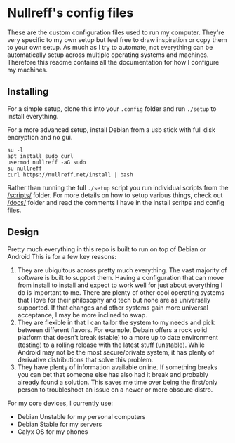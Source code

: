 * Nullreff's config files

These are the custom configuration files used to run my computer.
They're very specific to my own setup but feel free to draw inspiration or copy them to your own setup.
As much as I try to automate, not everything can be automatically setup across multiple operating systems and machines.
Therefore this readme contains all the documentation for how I configure my machines.

** Installing

For a simple setup, clone this into your =.config= folder and run =./setup= to install everything.

For a more advanced setup, install Debian from a usb stick with full disk encryption and no gui.

#+BEGIN_SRC
su -l
apt install sudo curl
usermod nullreff -aG sudo
su nullreff
curl https://nullreff.net/install | bash
#+END_SRC

Rather than running the full =./setup= script you run individual scripts from the [[/scripts/]] folder.
For more details on how to setup various things, check out [[/docs/]] folder and read the comments I have in the install scritps and config files.

** Design

Pretty much everything in this repo is built to run on top of Debian or Android
This is for a few key reasons:

1. They are ubiquitous across pretty much everything. The vast majority of software is built to support them. Having a configuration that can move from install to install and expect to work well for just about everything I do is important to me. There are plenty of other cool operating systems that I love for their philosophy and tech but none are as universally supported. If that changes and other systems gain more universal acceptance, I may be more inclined to swap.
2. They are flexible in that I can tailor the system to my needs and pick between different flavors.  For example, Debain offers a rock solid platform that doesn't break (stable) to a more up to date environment (testing) to a rolling release with the latest stuff (unstable). While Android may not be the most secure/private system, it has plenty of derivative distributions that solve this problem.
3. They have plenty of information available online. If something breaks you can bet that someone else has also had it break and probably already found a solution. This saves me time over being the first/only person to troubleshoot an issue on a newer or more obscure distro.

For my core devices, I currently use:

- Debian Unstable for my personal computers
- Debian Stable for my servers
- Calyx OS for my phones


